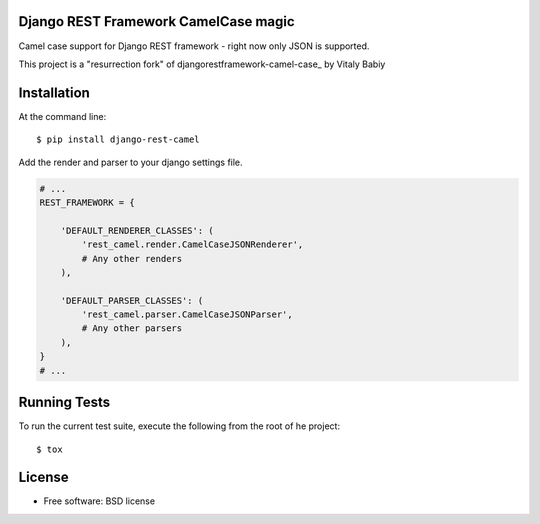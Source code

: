 =====================================
Django REST Framework CamelCase magic
=====================================

.. image:: https://badge.fury.io/py/django-rest-camel.png
    :target: http://badge.fury.io/py/django-rest-camel
    
.. image:: https://img.shields.io/pypi/v/django-rest-camel.svg
    :target: https://img.shields.io/pypi/v/django-rest-camel.svg


Camel case support for Django REST framework - right now only JSON is supported.

This project is a "resurrection fork" of djangorestframework-camel-case_ by Vitaly Babiy

.. _djangorestframework-camel-case https://github.com/vbabiy/djangorestframework-camel-case

============
Installation
============

At the command line::

    $ pip install django-rest-camel

Add the render and parser to your django settings file.

.. code-block:: python

    # ...
    REST_FRAMEWORK = {

        'DEFAULT_RENDERER_CLASSES': (
            'rest_camel.render.CamelCaseJSONRenderer',
            # Any other renders
        ),

        'DEFAULT_PARSER_CLASSES': (
            'rest_camel.parser.CamelCaseJSONParser',
            # Any other parsers
        ),
    }
    # ...

=============
Running Tests
=============

To run the current test suite, execute the following from the root of he project::

    $ tox

=======
License
=======

* Free software: BSD license
